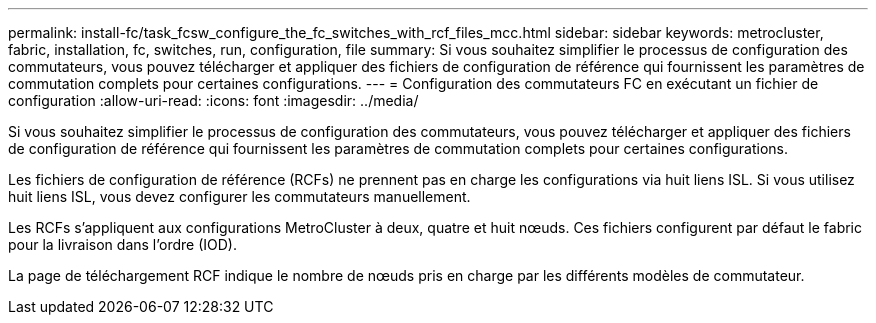 ---
permalink: install-fc/task_fcsw_configure_the_fc_switches_with_rcf_files_mcc.html 
sidebar: sidebar 
keywords: metrocluster, fabric, installation, fc, switches, run, configuration, file 
summary: Si vous souhaitez simplifier le processus de configuration des commutateurs, vous pouvez télécharger et appliquer des fichiers de configuration de référence qui fournissent les paramètres de commutation complets pour certaines configurations. 
---
= Configuration des commutateurs FC en exécutant un fichier de configuration
:allow-uri-read: 
:icons: font
:imagesdir: ../media/


[role="lead"]
Si vous souhaitez simplifier le processus de configuration des commutateurs, vous pouvez télécharger et appliquer des fichiers de configuration de référence qui fournissent les paramètres de commutation complets pour certaines configurations.

Les fichiers de configuration de référence (RCFs) ne prennent pas en charge les configurations via huit liens ISL. Si vous utilisez huit liens ISL, vous devez configurer les commutateurs manuellement.

Les RCFs s'appliquent aux configurations MetroCluster à deux, quatre et huit nœuds. Ces fichiers configurent par défaut le fabric pour la livraison dans l'ordre (IOD).

La page de téléchargement RCF indique le nombre de nœuds pris en charge par les différents modèles de commutateur.
